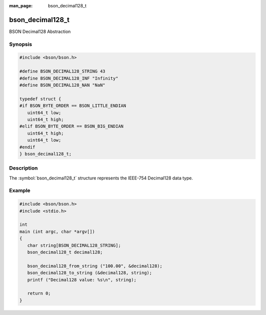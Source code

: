 :man_page: bson_decimal128_t

bson_decimal128_t
=================

BSON Decimal128 Abstraction

Synopsis
--------

.. code-block:: c

  #include <bson/bson.h>

  #define BSON_DECIMAL128_STRING 43
  #define BSON_DECIMAL128_INF "Infinity"
  #define BSON_DECIMAL128_NAN "NaN"

  typedef struct {
  #if BSON_BYTE_ORDER == BSON_LITTLE_ENDIAN
     uint64_t low;
     uint64_t high;
  #elif BSON_BYTE_ORDER == BSON_BIG_ENDIAN
     uint64_t high;
     uint64_t low;
  #endif
  } bson_decimal128_t;

Description
-----------

The :symbol:`bson_decimal128_t` structure
represents the IEEE-754 Decimal128 data type.

.. only:: html

  Functions
  ---------

  .. toctree::
    :titlesonly:
    :maxdepth: 1

    bson_decimal128_from_string
    bson_decimal128_from_string_w_len
    bson_decimal128_to_string

Example
-------

.. code-block:: c

  #include <bson/bson.h>
  #include <stdio.h>

  int
  main (int argc, char *argv[])
  {
     char string[BSON_DECIMAL128_STRING];
     bson_decimal128_t decimal128;

     bson_decimal128_from_string ("100.00", &decimal128);
     bson_decimal128_to_string (&decimal128, string);
     printf ("Decimal128 value: %s\n", string);

     return 0;
  }

